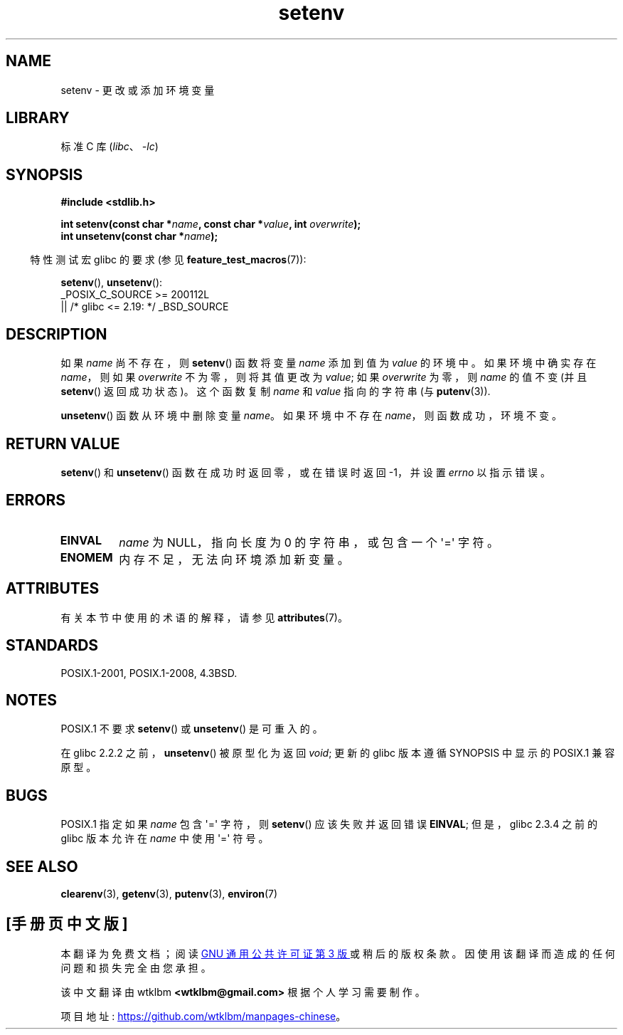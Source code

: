 .\" -*- coding: UTF-8 -*-
'\" t
.\" Copyright 1993 David Metcalfe (david@prism.demon.co.uk)
.\" and Copyright (C) 2004, 2007 Michael Kerrisk <mtk.manpages@gmail.com>
.\"
.\" SPDX-License-Identifier: Linux-man-pages-copyleft
.\"
.\" References consulted:
.\"     Linux libc source code
.\"     Lewine's _POSIX Programmer's Guide_ (O'Reilly & Associates, 1991)
.\"     386BSD man pages
.\" Modified Sat Jul 24 18:20:58 1993 by Rik Faith (faith@cs.unc.edu)
.\" Modified Fri Feb 14 21:47:50 1997 by Andries Brouwer (aeb@cwi.nl)
.\" Modified 9 Jun 2004, Michael Kerrisk <mtk.manpages@gmail.com>
.\"     Changed unsetenv() prototype; added EINVAL error
.\"     Noted nonstandard behavior of setenv() if name contains '='
.\" 2005-08-12, mtk, glibc 2.3.4 fixed the "name contains '='" bug
.\"
.\"*******************************************************************
.\"
.\" This file was generated with po4a. Translate the source file.
.\"
.\"*******************************************************************
.TH setenv 3 2023\-02\-05 "Linux man\-pages 6.03" 
.SH NAME
setenv \- 更改或添加环境变量
.SH LIBRARY
标准 C 库 (\fIlibc\fP、\fI\-lc\fP)
.SH SYNOPSIS
.nf
\fB#include <stdlib.h>\fP
.PP
\fBint setenv(const char *\fP\fIname\fP\fB, const char *\fP\fIvalue\fP\fB, int \fP\fIoverwrite\fP\fB);\fP
\fBint unsetenv(const char *\fP\fIname\fP\fB);\fP
.fi
.PP
.RS -4
特性测试宏 glibc 的要求 (参见 \fBfeature_test_macros\fP(7)):
.RE
.PP
\fBsetenv\fP(), \fBunsetenv\fP():
.nf
    _POSIX_C_SOURCE >= 200112L
        || /* glibc <= 2.19: */ _BSD_SOURCE
.fi
.SH DESCRIPTION
如果 \fIname\fP 尚不存在，则 \fBsetenv\fP() 函数将变量 \fIname\fP 添加到值为 \fIvalue\fP 的环境中。 如果环境中确实存在
\fIname\fP，则如果 \fIoverwrite\fP 不为零，则将其值更改为 \fIvalue\fP; 如果 \fIoverwrite\fP 为零，则 \fIname\fP
的值不变 (并且 \fBsetenv\fP() 返回成功状态)。 这个函数复制 \fIname\fP 和 \fIvalue\fP 指向的字符串 (与
\fBputenv\fP(3)).
.PP
\fBunsetenv\fP() 函数从环境中删除变量 \fIname\fP。 如果环境中不存在 \fIname\fP，则函数成功，环境不变。
.SH "RETURN VALUE"
\fBsetenv\fP() 和 \fBunsetenv\fP() 函数在成功时返回零，或在错误时返回 \-1，并设置 \fIerrno\fP 以指示错误。
.SH ERRORS
.TP 
\fBEINVAL\fP
\fIname\fP 为 NULL，指向长度为 0 的字符串，或包含一个 \[aq]=\[aq] 字符。
.TP 
\fBENOMEM\fP
内存不足，无法向环境添加新变量。
.SH ATTRIBUTES
有关本节中使用的术语的解释，请参见 \fBattributes\fP(7)。
.ad l
.nh
.TS
allbox;
lbx lb lb
l l l.
Interface	Attribute	Value
T{
\fBsetenv\fP(),
\fBunsetenv\fP()
T}	Thread safety	MT\-Unsafe const:env
.TE
.hy
.ad
.sp 1
.SH STANDARDS
POSIX.1\-2001, POSIX.1\-2008, 4.3BSD.
.SH NOTES
POSIX.1 不要求 \fBsetenv\fP() 或 \fBunsetenv\fP() 是可重入的。
.PP
在 glibc 2.2.2 之前，\fBunsetenv\fP() 被原型化为返回 \fIvoid\fP; 更新的 glibc 版本遵循 SYNOPSIS 中显示的
POSIX.1 兼容原型。
.SH BUGS
POSIX.1 指定如果 \fIname\fP 包含 \[aq]=\[aq] 字符，则 \fBsetenv\fP() 应该失败并返回错误 \fBEINVAL\fP;
但是，glibc 2.3.4 之前的 glibc 版本允许在 \fIname\fP 中使用 \[aq]=\[aq] 符号。
.SH "SEE ALSO"
\fBclearenv\fP(3), \fBgetenv\fP(3), \fBputenv\fP(3), \fBenviron\fP(7)
.PP
.SH [手册页中文版]
.PP
本翻译为免费文档；阅读
.UR https://www.gnu.org/licenses/gpl-3.0.html
GNU 通用公共许可证第 3 版
.UE
或稍后的版权条款。因使用该翻译而造成的任何问题和损失完全由您承担。
.PP
该中文翻译由 wtklbm
.B <wtklbm@gmail.com>
根据个人学习需要制作。
.PP
项目地址:
.UR \fBhttps://github.com/wtklbm/manpages-chinese\fR
.ME 。

